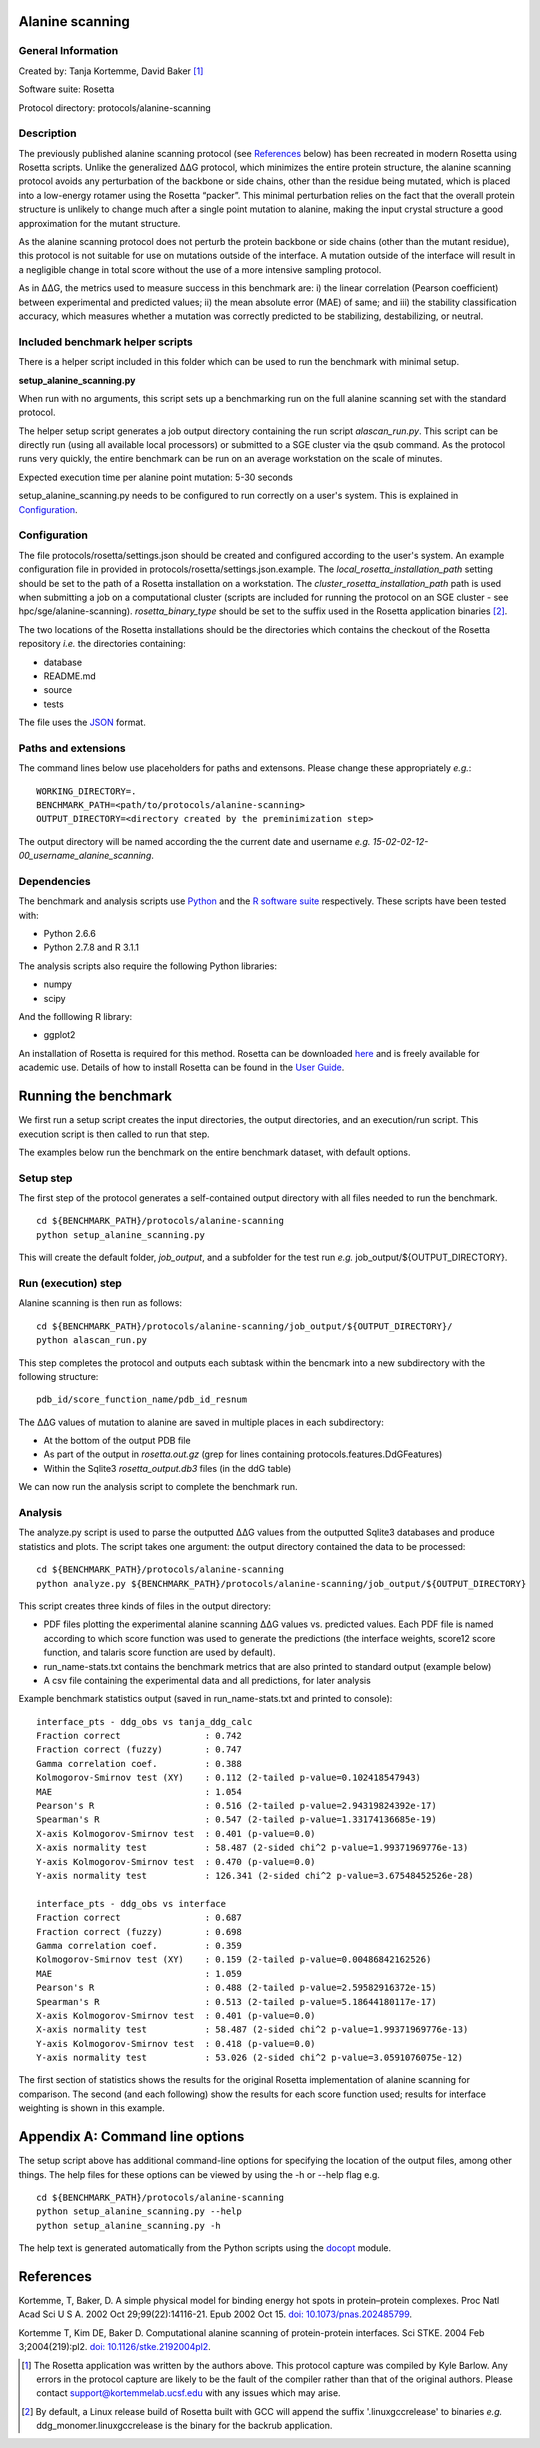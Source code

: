 ================
Alanine scanning
================

-------------------
General Information
-------------------

Created by: Tanja Kortemme, David Baker [1]_

Software suite: Rosetta

Protocol directory: protocols/alanine-scanning

-----------
Description
-----------

The previously published alanine scanning protocol (see `References`_ below) has been recreated in modern Rosetta using Rosetta scripts.
Unlike the generalized |DDG| protocol, which minimizes the entire protein structure, the alanine scanning protocol avoids any perturbation of the backbone or side chains, other than the residue being mutated, which is placed into a low-energy rotamer using the Rosetta “packer”.
This minimal perturbation relies on the fact that the overall protein structure is unlikely to change much after a single point mutation to alanine, making the input crystal structure a good approximation for the mutant structure.

As the alanine scanning protocol does not perturb the protein backbone or side chains (other than the mutant residue), this protocol is not suitable for use on mutations outside of the interface.
A mutation outside of the interface will result in a negligible change in total score without the use of a more intensive sampling protocol.

As in |DDG|, the metrics used to measure success in this benchmark are: i) the linear correlation (Pearson coefficient) between experimental and predicted values; ii) the mean absolute error (MAE) of same; and iii) the stability classification accuracy, which measures whether a mutation was correctly predicted to be stabilizing, destabilizing, or neutral.

---------------------------------
Included benchmark helper scripts
---------------------------------

There is a helper script included in this folder which can be used to run the benchmark with minimal setup.

**setup_alanine_scanning.py**

When run with no arguments, this script sets up a benchmarking run on the full alanine scanning set with the standard protocol.

The helper setup script generates a job output directory containing the run script *alascan_run.py*.
This script can be directly run (using all available local processors) or submitted to a SGE cluster via the qsub command.
As the protocol runs very quickly, the entire benchmark can be run on an average workstation on the scale of minutes.

Expected execution time per alanine point mutation: 5-30 seconds

setup_alanine_scanning.py needs to be configured to run correctly on a user's system. This is explained in `Configuration`_.

-------------
Configuration
-------------

The file protocols/rosetta/settings.json should be created and configured according to the user's system. An
example configuration file in provided in protocols/rosetta/settings.json.example. The *local_rosetta_installation_path*
setting should be set to the path of a Rosetta installation on a workstation. The *cluster_rosetta_installation_path* path
is used when submitting a job on a computational cluster (scripts are included for running the protocol on an SGE cluster - see
hpc/sge/alanine-scanning). *rosetta_binary_type* should be set to the suffix used in the Rosetta application binaries [2]_.

The two locations of the Rosetta installations should be the directories which contains the checkout of the Rosetta repository
*i.e.* the directories containing:

- database
- README.md
- source
- tests

The file uses the
`JSON <http://www.json.org/>`_ format.


----------------------------
Paths and extensions
----------------------------

The command lines below use placeholders for paths and extensons. Please change these appropriately *e.g.*:

::

  WORKING_DIRECTORY=.
  BENCHMARK_PATH=<path/to/protocols/alanine-scanning>
  OUTPUT_DIRECTORY=<directory created by the preminimization step>

The output directory will be named according the the current date and username *e.g.* *15-02-02-12-00_username_alanine_scanning*.

------------
Dependencies
------------

The benchmark and analysis scripts use `Python <https://www.python.org/>`_ and the `R software suite <http://www.r-project.org>`_ respectively. These
scripts have been tested with:

- Python 2.6.6
- Python 2.7.8 and R 3.1.1

The analysis scripts also require the following Python libraries:

- numpy
- scipy

And the folllowing R library:

- ggplot2

An installation of Rosetta is required for this method. Rosetta can be downloaded `here <https://www.rosettacommons.org/>`__
and is freely available for academic use. Details of how to install Rosetta can be found in the `User Guide <https://www.rosettacommons.org/docs/latest/>`__.


=====================
Running the benchmark
=====================

We first run a setup script creates the input directories, the output directories, and an execution/run script.
This execution script is then called to run that step.

The examples below run the benchmark on the entire benchmark dataset, with default options.

----------
Setup step
----------

The first step of the protocol generates a self-contained output directory with all files needed to run the benchmark.

::

  cd ${BENCHMARK_PATH}/protocols/alanine-scanning
  python setup_alanine_scanning.py

This will create the default folder, *job_output*, and a subfolder for the test run *e.g.* job_output/${OUTPUT_DIRECTORY}.

--------------------
Run (execution) step
--------------------

Alanine scanning is then run as follows:

::

  cd ${BENCHMARK_PATH}/protocols/alanine-scanning/job_output/${OUTPUT_DIRECTORY}/
  python alascan_run.py

This step completes the protocol and outputs each subtask within the bencmark into a new subdirectory with the following structure:

::

   pdb_id/score_function_name/pdb_id_resnum

The |DDG| values of mutation to alanine are saved in multiple places in each subdirectory:

- At the bottom of the output PDB file
- As part of the output in *rosetta.out.gz* (grep for lines containing protocols.features.DdGFeatures)
- Within the Sqlite3 *rosetta_output.db3* files (in the ddG table)

We can now run the analysis script to complete the benchmark run.

--------
Analysis
--------

The analyze.py script is used to parse the outputted |DDG| values from the outputted Sqlite3 databases and produce statistics and plots.
The script takes one argument: the output directory contained the data to be processed:
::

  cd ${BENCHMARK_PATH}/protocols/alanine-scanning
  python analyze.py ${BENCHMARK_PATH}/protocols/alanine-scanning/job_output/${OUTPUT_DIRECTORY}

This script creates three kinds of files in the output directory:

- PDF files plotting the experimental alanine scanning |DDG| values vs. predicted values.
  Each PDF file is named according to which score function was used to generate the predictions
  (the interface weights, score12 score function, and talaris score function are used by default).
- run_name-stats.txt contains the benchmark metrics that are also printed to standard output (example below)
- A csv file containing the experimental data and all predictions, for later analysis

Example benchmark statistics output (saved in run_name-stats.txt and printed to console):

::

   interface_pts - ddg_obs vs tanja_ddg_calc
   Fraction correct                : 0.742
   Fraction correct (fuzzy)        : 0.747
   Gamma correlation coef.         : 0.388
   Kolmogorov-Smirnov test (XY)    : 0.112 (2-tailed p-value=0.102418547943)
   MAE                             : 1.054
   Pearson's R                     : 0.516 (2-tailed p-value=2.94319824392e-17)
   Spearman's R                    : 0.547 (2-tailed p-value=1.33174136685e-19)
   X-axis Kolmogorov-Smirnov test  : 0.401 (p-value=0.0)
   X-axis normality test           : 58.487 (2-sided chi^2 p-value=1.99371969776e-13)
   Y-axis Kolmogorov-Smirnov test  : 0.470 (p-value=0.0)
   Y-axis normality test           : 126.341 (2-sided chi^2 p-value=3.67548452526e-28)

   interface_pts - ddg_obs vs interface
   Fraction correct                : 0.687
   Fraction correct (fuzzy)        : 0.698
   Gamma correlation coef.         : 0.359
   Kolmogorov-Smirnov test (XY)    : 0.159 (2-tailed p-value=0.00486842162526)
   MAE                             : 1.059
   Pearson's R                     : 0.488 (2-tailed p-value=2.59582916372e-15)
   Spearman's R                    : 0.513 (2-tailed p-value=5.18644180117e-17)
   X-axis Kolmogorov-Smirnov test  : 0.401 (p-value=0.0)
   X-axis normality test           : 58.487 (2-sided chi^2 p-value=1.99371969776e-13)
   Y-axis Kolmogorov-Smirnov test  : 0.418 (p-value=0.0)
   Y-axis normality test           : 53.026 (2-sided chi^2 p-value=3.0591076075e-12)

The first section of statistics shows the results for the original Rosetta implementation of alanine scanning for comparison.
The second (and each following) show the results for each score function used; results for interface weighting is shown in this example.

================================
Appendix A: Command line options
================================

The setup script above has additional command-line options for specifying the location of the output files, among other things.
The help files for these options can be viewed by using the -h or --help flag e.g.

::

  cd ${BENCHMARK_PATH}/protocols/alanine-scanning
  python setup_alanine_scanning.py --help
  python setup_alanine_scanning.py -h

The help text is generated automatically from the Python scripts using the `docopt <https://github.com/docopt>`_ module.

==========
References
==========

Kortemme, T, Baker, D. A simple physical model for binding energy hot spots in protein–protein complexes.
Proc Natl Acad Sci U S A. 2002 Oct 29;99(22):14116-21. Epub 2002 Oct 15.
`doi: 10.1073/pnas.202485799 <https://dx.doi.org/10.1073/pnas.202485799>`_.

Kortemme T, Kim DE, Baker D. Computational alanine scanning of protein-protein interfaces.
Sci STKE. 2004 Feb 3;2004(219):pl2.
`doi: 10.1126/stke.2192004pl2 <https://dx.doi.org/10.1126/stke.2192004pl2>`_.

.. [1] The Rosetta application was written by the authors above. This protocol capture was compiled by Kyle Barlow. Any errors in the protocol capture are likely to be the fault of the compiler rather than that of the original authors. Please contact support@kortemmelab.ucsf.edu with any issues which may arise.
.. [2] By default, a Linux release build of Rosetta built with GCC will append the suffix '.linuxgccrelease' to binaries *e.g.* ddg_monomer.linuxgccrelease is the binary for the backrub application.

.. |Dgr|  unicode:: U+00394 .. GREEK CAPITAL LETTER DELTA
.. |ring|  unicode:: U+002DA .. RING ABOVE
.. |DDGH2O| replace:: |Dgr|\ |Dgr|\ G H\ :sub:`2`\ O
.. |DDG| replace:: |Dgr|\ |Dgr|\ G
